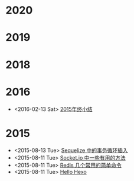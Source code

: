 * 2020
* 2019
* 2018
* 2016
- <2016-02-13 Sat> [[file:posts/2015-review.org][2015年终小结]]
* 2015
- <2015-08-13 Tue> [[file:posts/sequelize-transaction.org][Sequelize 中的事务循环插入]]
- <2015-08-11 Tue> [[file:posts/socket-io-some-useful-funcs.org][Socket.io 中一些有用的方法]]
- <2015-08-11 Tue> [[file:posts/redis-func.org][Redis 几个常用的简单命令]]
- <2015-08-11 Tue> [[file:posts/hello-world.org][Hello Hexo]]
